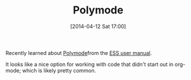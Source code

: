 #+POSTID: 8445
#+DATE: [2014-04-12 Sat 17:00]
#+OPTIONS: toc:nil num:nil todo:nil pri:nil tags:nil ^:nil TeX:nil
#+CATEGORY: Link
#+TAGS: Emacs Lisp, Lisp, Literate Programming, Programming Language, Reproducible research, org-mode
#+TITLE: Polymode

Recently learned about [[https://github.com/vitoshka/polymode][Polymode]]from the [[http://ess.r-project.org/Manual/ess.html][ESS user manual]].

It looks like a nice option for working with code that didn't start out in org-mode; which is likely pretty common.



